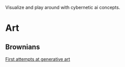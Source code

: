 Visualize and play around with cybernetic ai concepts.

* Art

** Brownians
[[https://vehicles.faster-than-light-memes.xyz/art/g/brownians?page=0][First attempts at generative art]]
